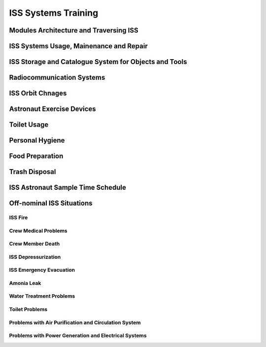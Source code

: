 ISS Systems Training
====================

Modules Architecture and Traversing ISS
---------------------------------------

ISS Systems Usage, Mainenance and Repair
----------------------------------------

ISS Storage and Catalogue System for Objects and Tools
------------------------------------------------------

Radiocommunication Systems
--------------------------

ISS Orbit Chnages
-----------------

Astronaut Exercise Devices
--------------------------

Toilet Usage
------------

Personal Hygiene
----------------

Food Preparation
----------------

Trash Disposal
--------------

ISS Astronaut Sample Time Schedule
----------------------------------

Off-nominal ISS Situations
--------------------------

ISS Fire
~~~~~~~~

Crew Medical Problems
~~~~~~~~~~~~~~~~~~~~~

Crew Member Death
~~~~~~~~~~~~~~~~~

ISS Depressurization
~~~~~~~~~~~~~~~~~~~~

ISS Emergency Evacuation
~~~~~~~~~~~~~~~~~~~~~~~~

Amonia Leak
~~~~~~~~~~~

Water Treatment Problems
~~~~~~~~~~~~~~~~~~~~~~~~

Toilet Problems
~~~~~~~~~~~~~~~

Problems with Air Purification and Circulation System
~~~~~~~~~~~~~~~~~~~~~~~~~~~~~~~~~~~~~~~~~~~~~~~~~~~~~

Problems with Power Generation and Electrical Systems
~~~~~~~~~~~~~~~~~~~~~~~~~~~~~~~~~~~~~~~~~~~~~~~~~~~~~
